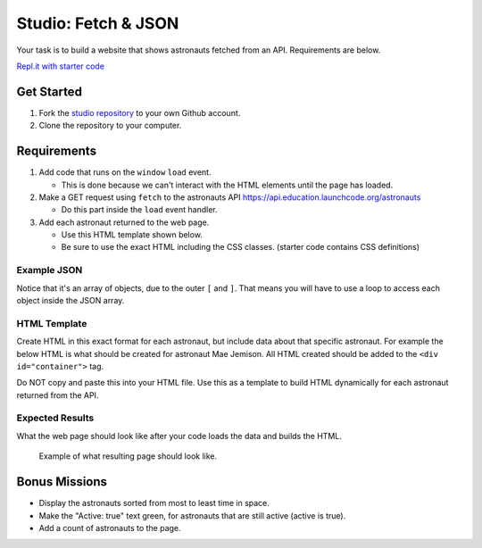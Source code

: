 Studio: Fetch & JSON
====================

Your task is to build a website that shows astronauts fetched from an API.
Requirements are below.

`Repl.it with starter code <https://repl.it/@launchcode/Studio-Starter-Fetch-and-JSON>`_

Get Started
-----------

1. Fork the `studio repository <https://github.com/LaunchCodeEducation/Fetch-and-JSON-Studio/>`_ to your own Github account.
2. Clone the repository to your computer.

Requirements
------------

1. Add code that runs on the ``window`` ``load`` event.

   * This is done because we can't interact with the HTML elements until the page has loaded.

2. Make a GET request using ``fetch`` to the astronauts API `https://api.education.launchcode.org/astronauts <https://api.education.launchcode.org/astronauts>`_

   * Do this part inside the ``load`` event handler.

3. Add each astronaut returned to the web page.

   * Use this HTML template shown below.
   * Be sure to use the exact HTML including the CSS classes. (starter code contains CSS definitions)


Example JSON
^^^^^^^^^^^^
Notice that it's an array of objects, due to the outer ``[`` and ``]``. That means you will have to
use a loop to access each object inside the JSON array.

.. sourcecode:: js
   :linenos:

   [
      {
         "id": 1,
         "active": false,
         "firstName": "Mae",
         "lastName": "Jemison",
         "skills": [
               "Physician", "Chemical Engineer"
         ],
         "hoursInSpace": 190,
         "picture": "mae-jemison.jpg"
      },
      {
         "id": 2,
         "active": false,
         "firstName": "Frederick",
         "lastName": "Gregory",
         "skills": [
               "Information Systems", "Shuttle Pilot", "Fighter Pilot", "Helicopter Pilot", "Colonel USAF"
         ],
         "hoursInSpace": 455,
         "picture": "frederick-gregory.jpg"
      },
      {
         "id": 3,
         "active": false,
         "firstName": "Ellen",
         "lastName": "Ochoa",
         "skills": [
               "Physics", "Electrical Engineer"
         ],
         "hoursInSpace": 979,
         "picture": "ellen-ochoa.jpg"
      },
      {
         "id": 4,
         "active": false,
         "firstName": "Guion",
         "lastName": "Bluford",
         "skills": [
               "Aerospace Engineer", "Philosophy", "Physics", "Colonel USAF",
               "Fighter Pilot"
         ],
         "hoursInSpace": 686,
         "picture": "guion-bluford.jpg"
      },
      {
         "id": 5,
         "active": false,
         "firstName": "Sally",
         "lastName": "Ride",
         "skills": [
               "Physicist", "Astrophysics"
         ],
         "hoursInSpace": 343,
         "picture": "sally-ride.jpg"
      },
      {
         "id": 6,
         "active": true,
         "firstName": "Kjell",
         "lastName": "Lindgren",
         "skills": [
               "Physician", "Surgeon", "Emergency Medicine"
         ],
         "hoursInSpace": 15,
         "picture": "kjell-lindgren.jpg"
      },
      {
         "id": 7,
         "active": true,
         "firstName": "Jeanette",
         "lastName": "Epps",
         "skills": [
               "Physicist", "Philosophy", "Aerospace Engineer"
         ],
         "hoursInSpace": 0,
         "picture": "jeanette-epps.jpg"
      }
   ]


HTML Template
^^^^^^^^^^^^^
Create HTML in this exact format for each astronaut, but include data about that specific astronaut.
For example the below HTML is what should be created for astronaut Mae Jemison. All HTML created should
be added to the ``<div id="container">`` tag.

Do NOT copy and paste this into your HTML file. Use this
as a template to build HTML dynamically for each astronaut returned from the API.

.. sourcecode:: html
   :linenos:

   <div class="astronaut">
      <div class="bio">
         <h3>Mae Jemison</h3>
         <ul>
            <li>Hours in space: 190</li>
            <li>Active: false</li>
            <li>Skills: Physician, Chemical Engineer</li>
         </ul>
      </div>
      <img class="avatar" src="images/mae-jemison.jpg">
   </div>


Expected Results
^^^^^^^^^^^^^^^^
What the web page should look like after your code loads the data and builds the HTML.

.. figure:: figures/studio-example-page.png
       :alt: Screen shot showing what result of studio should look like.

       Example of what resulting page should look like.


Bonus Missions
--------------
* Display the astronauts sorted from most to least time in space.
* Make the "Active: true" text green, for astronauts that are still active (active is true).
* Add a count of astronauts to the page.
